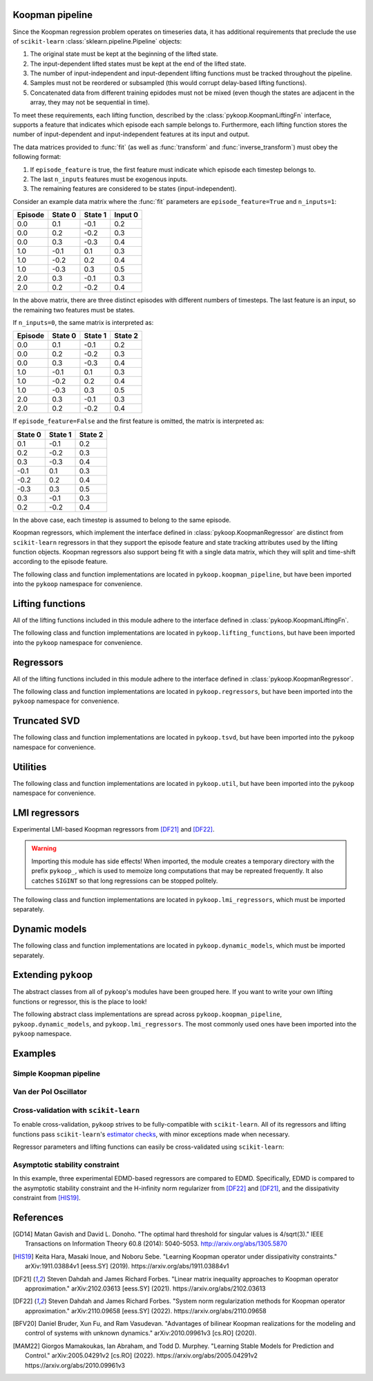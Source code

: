 Koopman pipeline
================

Since the Koopman regression problem operates on timeseries data, it has
additional requirements that preclude the use of ``scikit-learn``
:class:`sklearn.pipeline.Pipeline` objects:

1. The original state must be kept at the beginning of the lifted state.
2. The input-dependent lifted states must be kept at the end of the lifted
   state.
3. The number of input-independent and input-dependent lifting functions must
   be tracked throughout the pipeline.
4. Samples must not be reordered or subsampled (this would corrupt delay-based
   lifting functions).
5. Concatenated data from different training epidodes must not be mixed (even
   though the states are adjacent in the array, they may not be sequential in
   time).

To meet these requirements, each lifting function, described by the
:class:`pykoop.KoopmanLiftingFn` interface, supports a feature that indicates
which episode each sample belongs to. Furthermore, each lifting function stores
the number of input-dependent and input-independent features at its input and
output.

The data matrices provided to :func:`fit` (as well as :func:`transform`
and :func:`inverse_transform`) must obey the following format:

1. If ``episode_feature`` is true, the first feature must indicate
   which episode each timestep belongs to.
2. The last ``n_inputs`` features must be exogenous inputs.
3. The remaining features are considered to be states (input-independent).

Consider an example data matrix where the :func:`fit` parameters are
``episode_feature=True`` and ``n_inputs=1``:

======= ======= ======= =======
Episode State 0 State 1 Input 0
======= ======= ======= =======
0.0       0.1    -0.1    0.2
0.0       0.2    -0.2    0.3
0.0       0.3    -0.3    0.4
1.0      -0.1     0.1    0.3
1.0      -0.2     0.2    0.4
1.0      -0.3     0.3    0.5
2.0       0.3    -0.1    0.3
2.0       0.2    -0.2    0.4
======= ======= ======= =======

In the above matrix, there are three distinct episodes with different
numbers of timesteps. The last feature is an input, so the remaining
two features must be states.

If ``n_inputs=0``, the same matrix is interpreted as:

======= ======= ======= =======
Episode State 0 State 1 State 2
======= ======= ======= =======
0.0       0.1    -0.1    0.2
0.0       0.2    -0.2    0.3
0.0       0.3    -0.3    0.4
1.0      -0.1     0.1    0.3
1.0      -0.2     0.2    0.4
1.0      -0.3     0.3    0.5
2.0       0.3    -0.1    0.3
2.0       0.2    -0.2    0.4
======= ======= ======= =======

If ``episode_feature=False`` and the first feature is omitted, the
matrix is interpreted as:

======= ======= =======
State 0 State 1 State 2
======= ======= =======
 0.1    -0.1    0.2
 0.2    -0.2    0.3
 0.3    -0.3    0.4
-0.1     0.1    0.3
-0.2     0.2    0.4
-0.3     0.3    0.5
 0.3    -0.1    0.3
 0.2    -0.2    0.4
======= ======= =======

In the above case, each timestep is assumed to belong to the same
episode.

Koopman regressors, which implement the interface defined in
:class:`pykoop.KoopmanRegressor` are distinct from ``scikit-learn`` regressors
in that they support the episode feature and state tracking attributes used by
the lifting function objects. Koopman regressors also support being fit with a
single data matrix, which they will split and time-shift according to the
episode feature.

The following class and function implementations are located in
``pykoop.koopman_pipeline``, but have been imported into the ``pykoop``
namespace for convenience.

.. autosummary::
   :toctree: _autosummary/

   pykoop.KoopmanPipeline
   pykoop.SplitPipeline
   pykoop.combine_episodes
   pykoop.extract_initial_conditions
   pykoop.extract_input
   pykoop.score_trajectory
   pykoop.shift_episodes
   pykoop.split_episodes
   pykoop.strip_initial_conditions


Lifting functions
=================

All of the lifting functions included in this module adhere to the interface
defined in :class:`pykoop.KoopmanLiftingFn`.

The following class and function implementations are located in
``pykoop.lifting_functions``, but have been imported into the ``pykoop``
namespace for convenience.

.. autosummary::
   :toctree: _autosummary/

   pykoop.BilinearInputLiftingFn
   pykoop.DelayLiftingFn
   pykoop.PolynomialLiftingFn
   pykoop.SkLearnLiftingFn


Regressors
==========

All of the lifting functions included in this module adhere to the interface
defined in :class:`pykoop.KoopmanRegressor`.

The following class and function implementations are located in
``pykoop.regressors``, but have been imported into the ``pykoop`` namespace for
convenience.

.. autosummary::
   :toctree: _autosummary/

   pykoop.Dmd
   pykoop.Dmdc
   pykoop.Edmd


Truncated SVD
=============

The following class and function implementations are located in
``pykoop.tsvd``, but have been imported into the ``pykoop`` namespace for
convenience.

.. autosummary::
   :toctree: _autosummary/

   pykoop.Tsvd


Utilities
=========

The following class and function implementations are located in
``pykoop.util``, but have been imported into the ``pykoop`` namespace for
convenience.

.. autosummary::
   :toctree: _autosummary/

   pykoop.AnglePreprocessor
   pykoop.example_data_msd
   pykoop.example_data_vdp
   pykoop.random_input
   pykoop.random_state


LMI regressors
==============

Experimental LMI-based Koopman regressors from [DF21]_ and [DF22]_.

.. warning:: 
   Importing this module has side effects! When imported, the module creates a
   temporary directory with the prefix ``pykoop_``, which is used to memoize
   long computations that may be repreated frequently. It also catches
   ``SIGINT`` so that long regressions can be stopped politely.

The following class and function implementations are located in
``pykoop.lmi_regressors``, which must be imported separately.

.. autosummary::
   :toctree: _autosummary/

   pykoop.lmi_regressors.LmiEdmd
   pykoop.lmi_regressors.LmiEdmdDissipativityConstr
   pykoop.lmi_regressors.LmiEdmdHinfReg
   pykoop.lmi_regressors.LmiEdmdSpectralRadiusConstr
   pykoop.lmi_regressors.LmiDmdc
   pykoop.lmi_regressors.LmiDmdcHinfReg
   pykoop.lmi_regressors.LmiDmdcSpectralRadiusConstr
   pykoop.lmi_regressors.LmiHinfZpkMeta


Dynamic models
==============

The following class and function implementations are located in
``pykoop.dynamic_models``, which must be imported separately.

.. autosummary::
   :toctree: _autosummary/

   pykoop.dynamic_models.DiscreteVanDerPol
   pykoop.dynamic_models.MassSpringDamper
   pykoop.dynamic_models.Pendulum


Extending ``pykoop``
====================

The abstract classes from all of ``pykoop``'s modules have been grouped here.
If you want to write your own lifting functions or regressor, this is the place
to look!

The following abstract class implementations are spread across
``pykoop.koopman_pipeline``, ``pykoop.dynamic_models``, and
``pykoop.lmi_regressors``. The most commonly used ones have been imported into
the ``pykoop`` namespace.

.. autosummary::
   :toctree: _autosummary/

   pykoop.EpisodeDependentLiftingFn
   pykoop.EpisodeIndependentLiftingFn
   pykoop.KoopmanLiftingFn
   pykoop.KoopmanRegressor
   pykoop.dynamic_models.ContinuousDynamicModel
   pykoop.dynamic_models.DiscreteDynamicModel
   pykoop.lmi_regressors.LmiRegressor


Examples
========

Simple Koopman pipeline
-----------------------

.. plot:: ../examples/example_pipeline_simple.py
   :include-source:

Van der Pol Oscillator
-----------------------

.. plot:: ../examples/example_pipeline_vdp.py
   :include-source:

Cross-validation with ``scikit-learn``
--------------------------------------

To enable cross-validation, ``pykoop`` strives to be fully-compatible with
``scikit-learn``. All of its regressors and lifting functions pass
``scikit-learn``'s `estimator checks`_, with minor exceptions made when
necessary.

.. _estimator checks: https://scikit-learn.org/stable/modules/generated/sklearn.utils.estimator_checks.check_estimator.html

Regressor parameters and lifting functions can easily be cross-validated using
``scikit-learn``:

.. plot:: ../examples/example_pipeline_cv.py
   :include-source:

Asymptotic stability constraint
-------------------------------

In this example, three experimental EDMD-based regressors are compared to EDMD.
Specifically, EDMD is compared to the asymptotic stability constraint and the
H-infinity norm regularizer from [DF22]_ and [DF21]_, and the dissipativity
constraint from [HIS19]_.

.. plot:: ../examples/example_eigenvalue_comparison.py
   :include-source:


References
==========

.. [GD14] Matan Gavish and David L. Donoho. "The optimal hard threshold for
   singular values is 4/sqrt(3)." IEEE Transactions on Information Theory 60.8
   (2014): 5040-5053. http://arxiv.org/abs/1305.5870
.. [HIS19] Keita Hara, Masaki Inoue, and Noboru Sebe. "Learning Koopman
   operator under dissipativity constraints." arXiv:1911.03884v1 [eess.SY]
   (2019). https://arxiv.org/abs/1911.03884v1
.. [DF21] Steven Dahdah and James Richard Forbes. "Linear matrix inequality
   approaches to Koopman operator approximation." arXiv:2102.03613 [eess.SY]
   (2021). https://arxiv.org/abs/2102.03613
.. [DF22] Steven Dahdah and James Richard Forbes. "System norm regularization
   methods for Koopman operator approximation." arXiv:2110.09658 [eess.SY]
   (2022). https://arxiv.org/abs/2110.09658
.. [BFV20] Daniel Bruder, Xun Fu, and Ram Vasudevan. "Advantages of bilinear
   Koopman realizations for the modeling and control of systems with unknown
   dynamics." arXiv:2010.09961v3 [cs.RO] (2020).
.. [MAM22] Giorgos Mamakoukas, Ian Abraham, and Todd D. Murphey. "Learning
   Stable Models for Prediction and Control." arXiv:2005.04291v2 [cs.RO]
   (2022). https://arxiv.org/abs/2005.04291v2
   https://arxiv.org/abs/2010.09961v3
